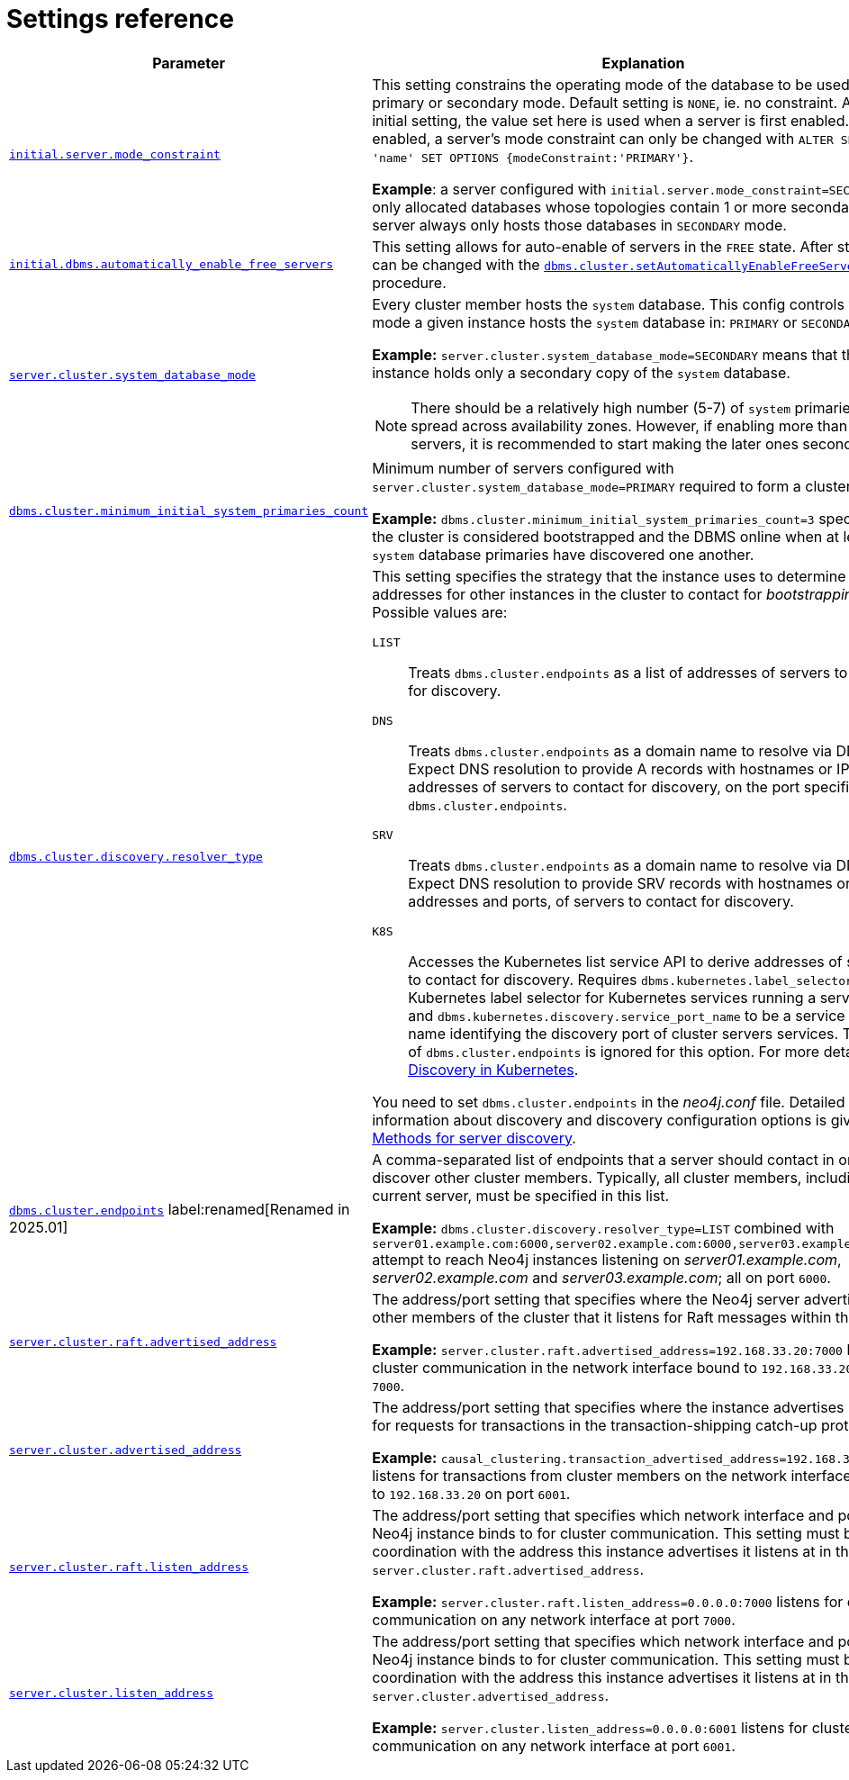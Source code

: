 :description: This section lists the important settings related to running a Neo4j cluster.
[role=enterprise-edition]
[[clustering-settings]]
= Settings reference

[options="header",width="100%",cols="2,3a"]
|===
| Parameter
| Explanation

//was dbms.mode
| xref:configuration/configuration-settings.adoc#config_initial.server.mode_constraint[`initial.server.mode_constraint`]
| This setting constrains the operating mode of the database to be used only in primary or secondary mode.
Default setting is `NONE`, ie. no constraint.
As an initial setting, the value set here is used when a server is first enabled.
Once enabled, a server's mode constraint can only be changed with `ALTER SERVER 'name' SET OPTIONS {modeConstraint:'PRIMARY'}`.

**Example**: a server configured with `initial.server.mode_constraint=SECONDARY` is only allocated databases whose topologies contain 1 or more secondary.
This server always only hosts those databases in `SECONDARY` mode.

| xref:configuration/configuration-settings.adoc#config_initial.dbms.automatically_enable_free_servers[`initial.dbms.automatically_enable_free_servers`]
| This setting allows for auto-enable of servers in the `FREE` state.
After startup, it can be changed with the xref:procedures.adoc#procedure_dbms_cluster_setAutomaticallyEnableFreeServers[`dbms.cluster.setAutomaticallyEnableFreeServers`] procedure.

| xref:configuration/configuration-settings.adoc#config_server.cluster.system_database_mode[`server.cluster.system_database_mode`]
| Every cluster member hosts the `system` database.
This config controls what mode a given instance hosts the `system` database in: `PRIMARY` or `SECONDARY`.

**Example:** `server.cluster.system_database_mode=SECONDARY` means that this instance holds only a secondary copy of the `system` database.

[NOTE]
====
There should be a relatively high number (5-7) of `system` primaries, spread across availability zones.
However, if enabling more than 10 servers, it is recommended to start making the later ones secondaries.
====
| xref:configuration/configuration-settings.adoc#config_dbms.cluster.minimum_initial_system_primaries_count[`dbms.cluster.minimum_initial_system_primaries_count`]
| Minimum number of servers configured with `server.cluster.system_database_mode=PRIMARY` required to form a cluster.

**Example:** `dbms.cluster.minimum_initial_system_primaries_count=3` specifies that the cluster is considered bootstrapped and the DBMS online when at least 3 `system` database primaries have discovered one another.


| xref:configuration/configuration-settings.adoc#config_dbms.cluster.discovery.resolver_type[`dbms.cluster.discovery.resolver_type`]
| This setting specifies the strategy that the instance uses to determine the addresses for other instances in the cluster to contact for _bootstrapping_.
Possible values are:

[.compact]
`LIST`::
Treats `dbms.cluster.endpoints` as a list of addresses of servers to contact for discovery.
`DNS`::
Treats `dbms.cluster.endpoints` as a domain name to resolve via DNS.
Expect DNS resolution to provide A records with hostnames or IP addresses of servers to contact for discovery, on the port specified by `dbms.cluster.endpoints`.
`SRV`::
Treats `dbms.cluster.endpoints` as a domain name to resolve via DNS.
Expect DNS resolution to provide SRV records with hostnames or IP addresses and ports, of servers to contact for discovery.
`K8S`::
Accesses the Kubernetes list service API to derive addresses of servers to contact for discovery.
Requires `dbms.kubernetes.label_selector` to be a Kubernetes label selector for Kubernetes services running a server each and `dbms.kubernetes.discovery.service_port_name` to be a service port name identifying the discovery port of cluster servers services.
The value of `dbms.cluster.endpoints` is ignored for this option.
For more details, see xref:clustering/setup/discovery.adoc#clustering-discovery-k8s[Discovery in Kubernetes].

You need to set `dbms.cluster.endpoints` in the _neo4j.conf_ file.
Detailed information about discovery and discovery configuration options is given in xref:clustering/setup/discovery.adoc#clustering-discovery-methods[Methods for server discovery].

|xref:configuration/configuration-settings.adoc#config_dbms.cluster.endpoints[`dbms.cluster.endpoints`] label:renamed[Renamed in 2025.01]
|A comma-separated list of endpoints that a server should contact in order to discover other cluster members.
Typically, all cluster members, including the current server, must be specified in this list.

**Example:** `dbms.cluster.discovery.resolver_type=LIST` combined with `server01.example.com:6000,server02.example.com:6000,server03.example.com:6000` attempt to reach Neo4j instances listening on _server01.example.com_, _server02.example.com_ and _server03.example.com_; all on port `6000`.

| xref:configuration/configuration-settings.adoc#config_server.cluster.raft.advertised_address[`server.cluster.raft.advertised_address`]
| The address/port setting that specifies where the Neo4j server advertises to other members of the cluster that it listens for Raft messages within the cluster.

**Example:** `server.cluster.raft.advertised_address=192.168.33.20:7000` listens for cluster communication in the network interface bound to `192.168.33.20` on port `7000`.

| xref:configuration/configuration-settings.adoc#config_server.cluster.advertised_address[`server.cluster.advertised_address`]
| The address/port setting that specifies where the instance advertises it listens for requests for transactions in the transaction-shipping catch-up protocol.

**Example:** `causal_clustering.transaction_advertised_address=192.168.33.20:6001` listens for transactions from cluster members on the network interface bound to `192.168.33.20` on port `6001`.

| xref:configuration/configuration-settings.adoc#config_server.cluster.raft.listen_address[`server.cluster.raft.listen_address`]
| The address/port setting that specifies which network interface and port the Neo4j instance binds to for cluster communication.
This setting must be set in coordination with the address this instance advertises it listens at in the setting `server.cluster.raft.advertised_address`.

**Example:** `server.cluster.raft.listen_address=0.0.0.0:7000` listens for cluster communication on any network interface at port `7000`.

| xref:configuration/configuration-settings.adoc#config_server.cluster.listen_address[`server.cluster.listen_address`]
| The address/port setting that specifies which network interface and port the Neo4j instance binds to for cluster communication.
This setting must be set in coordination with the address this instance advertises it listens at in the setting `server.cluster.advertised_address`.

**Example:** `server.cluster.listen_address=0.0.0.0:6001` listens for cluster communication on any network interface at port `6001`.

|===


// [[clustering-settings-multi-dc]]
// == Multi-data center settings
//
// [options="header",width="100%",cols="1,3"]
// |===
// | Parameter
// | Explanation
//
//
// | <<config_server.groups,`server.groups`>>
// | A list of group names for the server used when configuring load balancing and replication policies.
//
// *Example:* `server.groups=us,us-east` adds the current instance to the groups `us` and `us-east`.
//
// | <<config_db.cluster.raft.leader_transfer.priority_group,`+db.cluster.raft.leader_transfer.priority_group.<database>+`>>
// |The group of servers which should be preferred when selecting leaders for the specified database.
// If the instance currently acting as leader for this database is not a member of the configured server group, then the cluster attempts to transfer leadership to an instance that _is_ a member.
// It is not guaranteed that leadership is always held by a server in the desired group.
// For example, if no member of the desired group is available or has up-to-date store contents.
// The cluster seeks to preserve availability over respecting the `leadership_priority_group` setting.
//
// //To set a default `leadership_priority_group` for all databases that do not have an explicitly set `leadership_priority_group`, the `<database>` can be omitted.
// //See <<config_causal_clustering.leadership_priority_group,`causal_clustering.leadership_priority_group`>>.
//
// *Example:* `db.cluster.raft.leader_transfer.priority_group.foo=us` ensures that if the leader for `foo` is not held by a server configured with `server.groups=us`, the cluster attempts to transfer leadership to a server that is.
//
// | <<config_server.cluster.catchup.upstream_strategy,`server.cluster.catchup.upstream_strategy`>>
// | An ordered list in descending preference of the strategy which secondaries use to choose upstream database server to pull transactional updates from.
//
// *Example:* `server.cluster.catchup.upstream_strategy=connect-randomly-within-server-group,typically-connect-to-random-secondary` configures the behavior so that the secondary first tries to connect to any other instance in the group(s) specified in `server.groups`.
// If it fails to find any live instances in those groups, then it connects to a random secondary.
// A value of `user-defined` enables custom strategy definitions using the setting `server.cluster.catchup.user_defined_upstream_strategy`.
//
// | <<config_server.cluster.catchup.user_defined_upstream_strategy,`server.cluster.catchup.user_defined_upstream_strategy`>>
// | Defines the configuration of upstream dependencies.
// Can only be used if `server.cluster.catchup.upstream_strategy` is set to `user-defined`.
//
// *Example:* `server.cluster.catchup.user_defined_upstream_strategy=groups(north2); groups(north); halt()` looks for servers in the `north2`.
// If none are available it looks in the `north` server group.
// Finally, if it cannot resolve any servers in any of the previous groups, then rule chain is stopped via `halt()`.
//
// | <<config_dbms.routing.load_balancing.plugin,`dbms.routing.load_balancing.plugin`>>
// | The load balancing plugin to use.
// One pre-defined plugin named `server_policies` is available by default.
//
// *Example:* `dbms.routing.load_balancing.plugin=server_policies` enables custom policy definitions.
//
// | `+causal_clustering.load_balancing.config.server_policies.<policy-name>+`
// | Defines a custom policy under the name `<policy-name>`.
// Note that load balancing policies are cluster-global configurations and should be defined the exact same way on all core machines.
//
// *Example:* `causal_clustering.load_balancing.config.server_policies.north1_only=groups(north1)->min(2); halt();` defines a load balancing policy named `north1_only`. +
// Queries are sent only to servers in the `north1` server group, provided there are two of them available.
// If there are less than two servers in `north1`, the chain is halted.
//
// By default, the load balancer sends read requests only to replicas/followers, which means these two servers must be of that kind.
// To allow reads on the leader, set to <<config_causal_clustering.cluster_allow_reads_on_leader, `causal_clustering.cluster_allow_reads_on_leader`>> to `true`.
// |===
